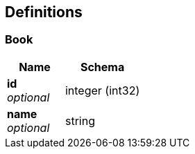 
[[_definitions]]
== Definitions

[[_book]]
=== Book

[options="header", cols=".^3a,.^4a"]
|===
|Name|Schema
|**id** +
__optional__|integer (int32)
|**name** +
__optional__|string
|===




